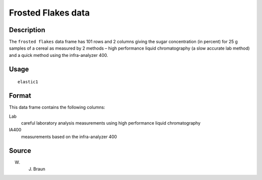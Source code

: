+--------------------------------------+--------------------------------------+
| frostedflakes                        |
| R Documentation                      |
+--------------------------------------+--------------------------------------+

Frosted Flakes data
-------------------

Description
~~~~~~~~~~~

The ``frosted flakes`` data frame has 101 rows and 2 columns giving the
sugar concentration (in percent) for 25 g samples of a cereal as
measured by 2 methods – high performance liquid chromatography (a slow
accurate lab method) and a quick method using the infra-analyzer 400.

Usage
~~~~~

::

    elastic1

Format
~~~~~~

This data frame contains the following columns:

Lab
    careful laboratory analysis measurements using high performance
    liquid chromatography

IA400
    measurements based on the infra-analyzer 400

Source
~~~~~~

W. J. Braun
